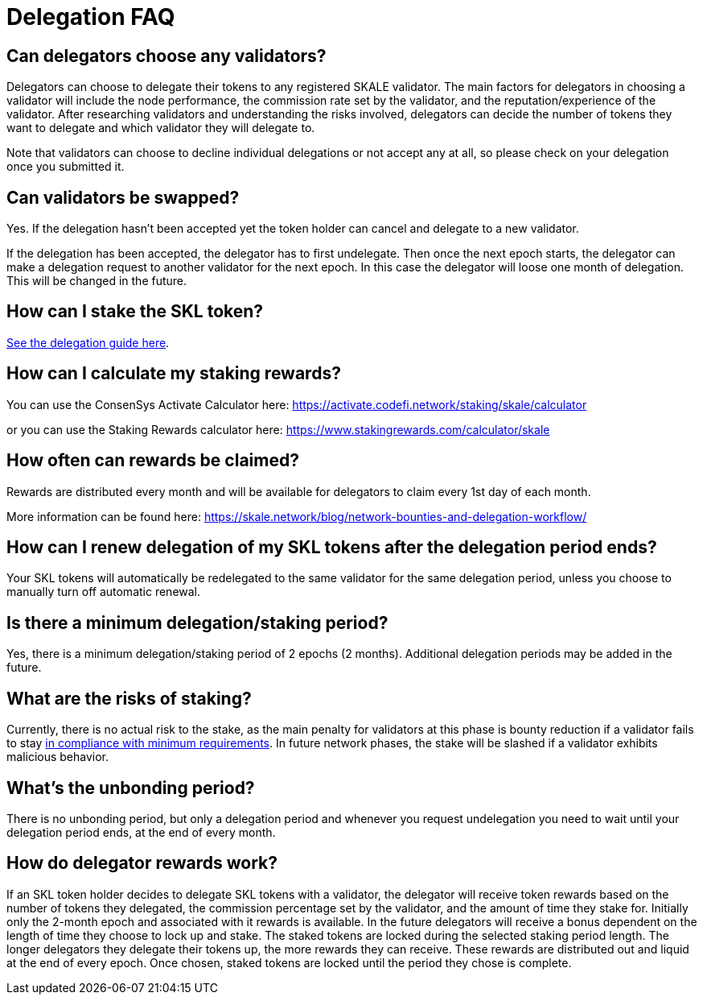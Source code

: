 = Delegation FAQ

== Can delegators choose any validators?

Delegators can choose to delegate their tokens to any registered SKALE validator. The main factors for delegators in choosing a validator will include the node performance, the commission rate set by the validator, and the reputation/experience of the validator. After researching validators and understanding the risks involved, delegators can decide the number of tokens they want to delegate and which validator they will delegate to.

Note that validators can choose to decline individual delegations or not accept any at all, so please check on your delegation once you submitted it.

== Can validators be swapped?

Yes. If the delegation hasn't been accepted yet the token holder can cancel and delegate to a new validator.

If the delegation has been accepted, the delegator has to first undelegate. Then once the next epoch starts, the delegator can make a delegation request to another validator for the next epoch. In this case the delegator will loose one month of delegation. This will be changed in the future.

== How can I stake the SKL token?

xref:delegation.adoc#_how_to_delegate[See the delegation guide here].

== How can I calculate my staking rewards?

You can use the ConsenSys Activate Calculator here:
https://activate.codefi.network/staking/skale/calculator

or you can use the Staking Rewards calculator here:
https://www.stakingrewards.com/calculator/skale

== How often can rewards be claimed?

Rewards are distributed every month and will be available for delegators to claim every 1st day of each month.

More information can be found here: https://skale.network/blog/network-bounties-and-delegation-workflow/

== How can I renew delegation of my SKL tokens after the delegation period ends?

Your SKL tokens will automatically be redelegated to the same validator for the same delegation period, unless you choose to manually turn off automatic renewal.

== Is there a minimum delegation/staking period?

Yes, there is a minimum delegation/staking period of 2 epochs (2 months). Additional delegation periods may be added in the future.

== What are the risks of staking?

Currently, there is no actual risk to the stake, as the main penalty for validators at this phase is bounty reduction if a validator fails to stay xref:network::compliance-requirements.adoc[in compliance with minimum requirements]. In future network phases, the stake will be slashed if a validator exhibits malicious behavior.

== What's the unbonding period?

There is no unbonding period, but only a delegation period and whenever you request undelegation you need to wait until your delegation period ends, at the end of every month.

== How do delegator rewards work?

If an SKL token holder decides to delegate SKL tokens with a validator, the delegator will receive token rewards based on the number of tokens they delegated, the commission percentage set by the validator, and the amount of time they stake for.
Initially only the 2-month epoch and associated with it rewards is available. In the future delegators will receive a bonus dependent on the length of time they choose to lock up and stake. 
The staked tokens are locked during the selected staking period length. The longer delegators they delegate their tokens up, the more rewards they can receive. These rewards are distributed out and liquid at the end of every epoch. Once chosen, staked tokens are locked until the period they chose is complete.